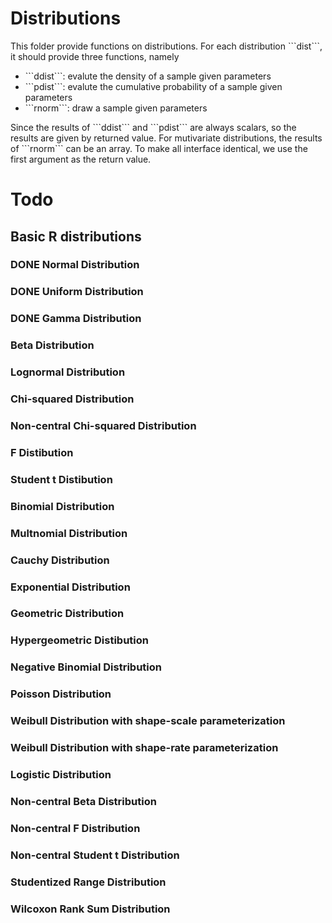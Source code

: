 * Distributions

This folder provide functions on distributions. For each distribution ```dist```, it should provide 
three functions, namely 

- ```ddist```: evalute the density of a sample given parameters
- ```pdist```: evalute the cumulative probability of a sample given parameters
- ```rnorm```: draw a sample given parameters

Since the results of ```ddist``` and ```pdist``` are always scalars, so the results are given by 
returned value. For mutivariate distributions, the results of ```rnorm``` can be an array. To make
all interface identical, we use the first argument as the return value.


* Todo
** Basic R distributions
*** DONE Normal Distribution
*** DONE Uniform Distribution
*** DONE Gamma Distribution
*** Beta Distribution
*** Lognormal Distribution
*** Chi-squared Distribution
*** Non-central Chi-squared Distribution
*** F Distibution
*** Student t Distibution
*** Binomial Distribution
*** Multnomial Distribution
*** Cauchy Distribution
*** Exponential Distribution
*** Geometric Distribution
*** Hypergeometric Distibution
*** Negative Binomial Distribution
*** Poisson Distribution
*** Weibull Distribution with shape-scale parameterization
*** Weibull Distribution with shape-rate parameterization
*** Logistic Distribution
*** Non-central Beta Distribution
*** Non-central F Distribution
*** Non-central Student t Distribution
*** Studentized Range Distribution
*** Wilcoxon Rank Sum Distribution

